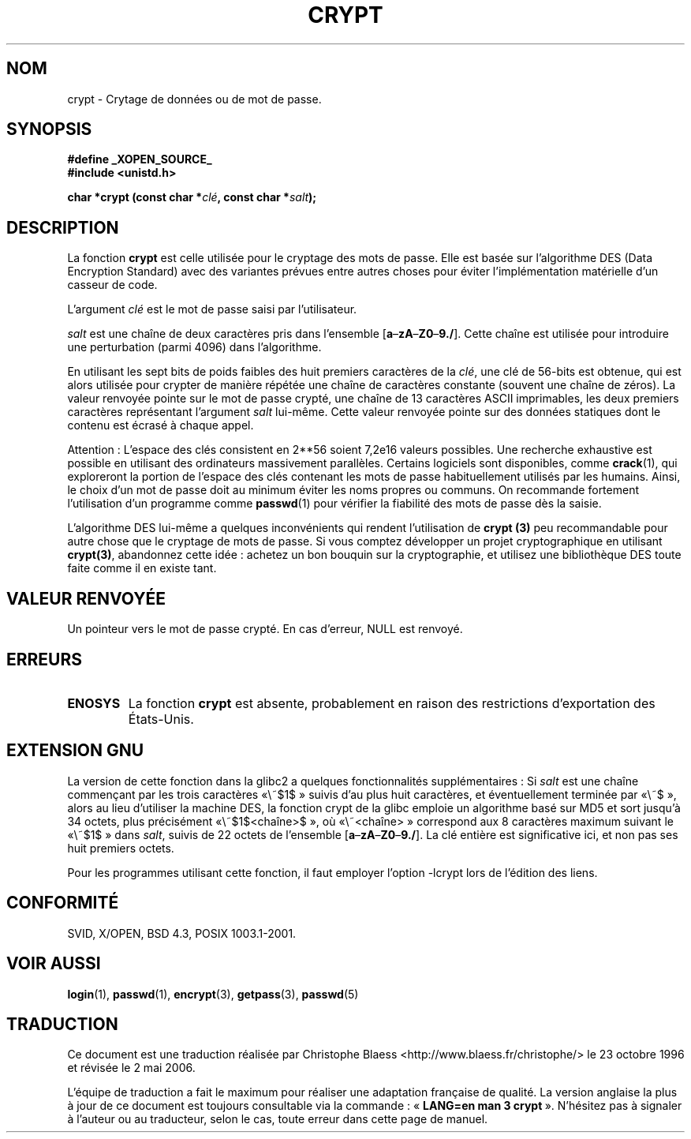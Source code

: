 .\" Michael Haardt (michael@cantor.informatik.rwth.aachen.de) Sat Sep  3 22:00:30 MET DST 1994
.\"
.\" This is free documentation; you can redistribute it and/or
.\" modify it under the terms of the GNU General Public License as
.\" published by the Free Software Foundation; either version 2 of
.\" the License, or (at your option) any later version.
.\"
.\" The GNU General Public License's references to "object code"
.\" and "executables" are to be interpreted as the output of any
.\" document formatting or typesetting system, including
.\" intermediate and printed output.
.\"
.\" This manual is distributed in the hope that it will be useful,
.\" but WITHOUT ANY WARRANTY; without even the implied warranty of
.\" MERCHANTABILITY or FITNESS FOR A PARTICULAR PURPOSE.  See the
.\" GNU General Public License for more details.
.\"
.\" You should have received a copy of the GNU General Public
.\" License along with this manual; if not, write to the Free
.\" Software Foundation, Inc., 675 Mass Ave, Cambridge, MA 02139,
.\" USA.
.\"
.\" Sun Feb 19 21:32:25 1995, faith@cs.unc.edu edited details away
.\"
.\" TO DO: This manual page should go more into detail how DES is perturbed,
.\" which string will be encrypted, and what determines the repetition factor.
.\" Is a simple repetition using ECB used, or something more advanced?  I hope
.\" the presented explanations are at least better than nothing, but by no
.\" means enough.
.\"
.\" added _XOPEN_SOURCE, aeb, 970705
.\" added GNU MD5 stuff, aeb, 011223
.\"
.\" Traduction 23/10/1996 par Christophe Blaess (ccb@club-internet.fr)
.\" Màj 19/07/1997
.\" Màj 06/06/2001 LDP-1.36
.\" Màj 21/01/2002 LDP-1.47
.\" Màj 21/07/2003 LDP-1.56
.\" Màj 01/05/2006 LDP-1.67.1
.\"
.TH CRYPT 3 "23 décembre 2001" LDP "Manuel du programmeur Linux"
.SH NOM
crypt \- Crytage de données ou de mot de passe.
.SH SYNOPSIS
.B #define _XOPEN_SOURCE_
.br
.B #include <unistd.h>
.sp
.BI "char *crypt (const char *" clé ", const char *" salt );
.SH DESCRIPTION
La fonction
.B crypt
est celle utilisée pour le cryptage des mots de passe. Elle est basée sur
l'algorithme DES (Data Encryption Standard) avec des variantes prévues entre
autres choses pour éviter l'implémentation matérielle d'un casseur de code.
.PP
L'argument
.I clé
est le mot de passe saisi par l'utilisateur.
.PP
.I salt
est une chaîne de deux caractères pris dans l'ensemble
[\fBa\fP\(en\fBzA\fP\(en\fBZ0\fP\(en\fB9./\fP]. Cette chaîne est utilisée
pour introduire une perturbation (parmi 4096) dans l'algorithme.
.PP
En utilisant les sept bits de poids faibles des huit premiers caractères de la
.IR clé ,
une clé de 56\-bits est obtenue, qui est alors utilisée pour crypter de
manière répétée une chaîne de caractères constante (souvent une chaîne de
zéros). La valeur renvoyée pointe sur le mot de passe crypté, une chaîne de 13
caractères ASCII imprimables, les deux premiers caractères représentant
l'argument \fIsalt\fP lui-même.
Cette valeur renvoyée pointe sur des données statiques dont le contenu
est écrasé à chaque appel.
.PP
Attention\ : L'espace des clés consistent en
.if t 2\s-2\u56\s0\d
.if n 2**56
soient 7,2e16 valeurs possibles. Une recherche exhaustive est possible en
utilisant des ordinateurs
massivement parallèles. Certains logiciels sont disponibles, comme
.BR crack (1),
qui exploreront la portion de l'espace des clés contenant les mots de
passe habituellement utilisés par les humains.
Ainsi, le choix d'un mot de passe doit au minimum éviter les noms propres ou
communs. On recommande fortement l'utilisation d'un programme comme
.BR passwd (1)
pour vérifier la fiabilité des mots de passe dès la saisie.
.PP
L'algorithme DES lui-même a quelques inconvénients qui rendent
l'utilisation de
.B crypt (3)
peu recommandable pour autre chose que le
cryptage de mots de passe.
Si vous comptez développer un projet cryptographique en utilisant
.BR crypt(3) ,
abandonnez cette idée\ : achetez un bon bouquin sur la
cryptographie, et utilisez une bibliothèque DES toute faite comme il en
existe tant.
.SH "VALEUR RENVOYÉE"
Un pointeur vers le mot de passe crypté.
En cas d'erreur, NULL est renvoyé.
.SH ERREURS
.TP
.B ENOSYS
La fonction
.B crypt
est absente, probablement en raison des restrictions d'exportation des
États-Unis.
.\" This level of detail is not necessary in this man page. . .
.\" .PP
.\" When encrypting a plain text P using DES with the key K results in the
.\" encrypted text C, then the complementary plain text P' being encrypted
.\" using the complementary key K' will result in the complementary encrypted
.\" text C'.
.\" .PP
.\" Weak keys are keys which stay invariant under the DES key transformation.
.\" The four known weak keys 0101010101010101, fefefefefefefefe, 1f1f1f1f0e0e0e0e
.\" and e0e0e0e0f1f1f1f1 must be avoided.
.\" .PP
.\" There are six known half weak key pairs, which keys lead to the same
.\" encrypted data.  Keys which are part of such key clusters should be
.\" avoided.
.\" Sorry, I could not find out what they are.
.\""
.\" .PP
.\" Heavily redundant data causes trouble with DES encryption, when used in the
.\" .I codebook
.\" mode that
.\" .BR crypt (3)
.\" implements.  The
.\" .BR crypt (3)
.\" interface should be used only for its intended purpose of password
.\" verification, and should not be used at part of a data encryption tool.
.\" .PP
.\" The first and last three output bits of the fourth S-box can be
.\" represented as function of their input bits.  Empiric studies have
.\" shown that S-boxes partially compute the same output for similar input.
.\" It is suspected that this may contain a back door which could allow the
.\" NSA to decrypt DES encrypted data.
.\" .PP
.\" Making encrypted data computed using crypt() publically available has
.\" to be considered insecure for the given reasons.
.SH "EXTENSION GNU"
La version de cette fonction dans la glibc2 a quelques fonctionnalités
supplémentaires\ :
Si
.I salt
est une chaîne commençant par les trois caractères «\ $1$\ » suivis d'au plus
huit caractères, et éventuellement terminée par «\ $\ », alors au lieu d'utiliser
la machine DES, la fonction crypt de la glibc emploie un algorithme
basé sur MD5 et sort jusqu'à 34 octets, plus précisément «\ $1$<chaîne>$\ »,
où «\ <chaîne>\ » correspond aux 8 caractères maximum suivant le «\ $1$\ » dans
.IR salt ,
suivis de 22 octets de l'ensemble
[\fBa\fP\(en\fBzA\fP\(en\fBZ0\fP\(en\fB9./\fP].
La clé entière est significative ici, et non pas ses huit premiers octets.
.LP
Pour les programmes utilisant cette fonction, il faut employer l'option -lcrypt
lors de l'édition des liens.
.SH "CONFORMITÉ"
SVID, X/OPEN, BSD 4.3, POSIX 1003.1-2001.
.SH "VOIR AUSSI"
.BR login (1),
.BR passwd (1),
.BR encrypt (3),
.BR getpass (3),
.BR passwd (5)
.SH TRADUCTION
.PP
Ce document est une traduction réalisée par Christophe Blaess
<http://www.blaess.fr/christophe/> le 23\ octobre\ 1996
et révisée le 2\ mai\ 2006.
.PP
L'équipe de traduction a fait le maximum pour réaliser une adaptation
française de qualité. La version anglaise la plus à jour de ce document est
toujours consultable via la commande\ : «\ \fBLANG=en\ man\ 3\ crypt\fR\ ».
N'hésitez pas à signaler à l'auteur ou au traducteur, selon le cas, toute
erreur dans cette page de manuel.
